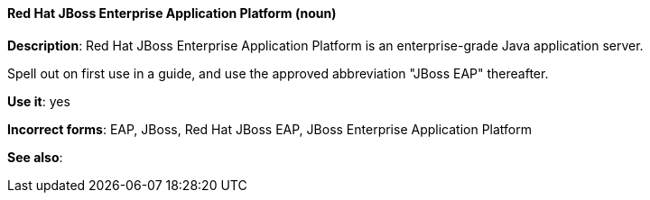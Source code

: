 [discrete]
==== Red Hat JBoss Enterprise Application Platform  (noun)
[[red-hat-jboss-enterprise-application-platform]]
*Description*: Red Hat JBoss Enterprise Application Platform is an enterprise-grade Java application server. 

Spell out on first use in a guide, and use the approved abbreviation "JBoss EAP" thereafter.  

*Use it*: yes

*Incorrect forms*: EAP, JBoss, Red Hat JBoss EAP, JBoss Enterprise Application Platform

*See also*:
